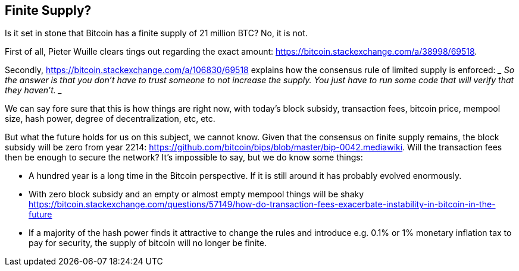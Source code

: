== Finite Supply?

Is it set in stone that Bitcoin has a finite supply of 21 million BTC? No, it is not. 

First of all, Pieter Wuille clears tings out regarding the exact amount: https://bitcoin.stackexchange.com/a/38998/69518.

Secondly, https://bitcoin.stackexchange.com/a/106830/69518 explains how the consensus rule of limited supply is enforced:
 ____
 So the answer is that you don't have to trust someone to not increase the supply. You just have to run some code that will verify that they haven't.
 ____

We can say fore sure that this is how things are right now, with today's block subsidy, transaction fees, bitcoin price, mempool size, hash power, degree of decentralization, etc, etc.  

But what the future holds for us on this subject, we cannot know. Given that the consensus on finite supply remains, the block subsidy will be zero from year 2214: https://github.com/bitcoin/bips/blob/master/bip-0042.mediawiki. Will the transaction fees then be enough to secure the network? It's impossible to say, but we do know some things:

* A hundred year is a long time in the Bitcoin perspective. If it is still around it has probably evolved enormously.
* With zero block subsidy and an empty or almost empty mempool things will be shaky https://bitcoin.stackexchange.com/questions/57149/how-do-transaction-fees-exacerbate-instability-in-bitcoin-in-the-future
* If a majority of the hash power finds it attractive to change the rules and introduce e.g. 0.1% or 1% monetary inflation tax to pay for security, the supply of bitcoin will no longer be finite.




